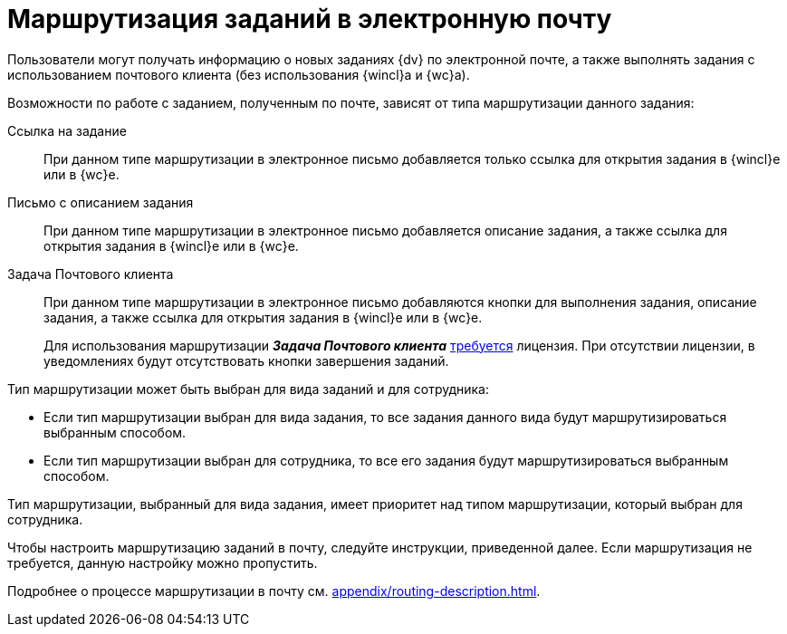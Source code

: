 = Маршрутизация заданий в электронную почту

Пользователи могут получать информацию о новых заданиях {dv} по электронной почте, а также выполнять задания с использованием почтового клиента (без использования {wincl}а и {wc}а).

.Возможности по работе с заданием, полученным по почте, зависят от типа маршрутизации данного задания:
Ссылка на задание::
При данном типе маршрутизации в электронное письмо добавляется только ссылка для открытия задания в {wincl}е или в {wc}е.

Письмо с описанием задания::
При данном типе маршрутизации в электронное письмо добавляется описание задания, а также ссылка для открытия задания в {wincl}е или в {wc}е.

Задача Почтового клиента::
При данном типе маршрутизации в электронное письмо добавляются кнопки для выполнения задания, описание задания, а также ссылка для открытия задания в {wincl}е или в {wc}е.
+
Для использования маршрутизации *_Задача Почтового клиента_* xref:ROOT:requirements.adoc#routing[требуется] лицензия. При отсутствии лицензии, в уведомлениях будут отсутствовать кнопки завершения заданий.

.Тип маршрутизации может быть выбран для вида заданий и для сотрудника:
* Если тип маршрутизации выбран для вида задания, то все задания данного вида будут маршрутизироваться выбранным способом.
* Если тип маршрутизации выбран для сотрудника, то все его задания будут маршрутизироваться выбранным способом.

Тип маршрутизации, выбранный для вида задания, имеет приоритет над типом маршрутизации, который выбран для сотрудника.

Чтобы настроить маршрутизацию заданий в почту, следуйте инструкции, приведенной далее. Если маршрутизация не требуется, данную настройку можно пропустить.

Подробнее о процессе маршрутизации в почту см. xref:appendix/routing-description.adoc[].
